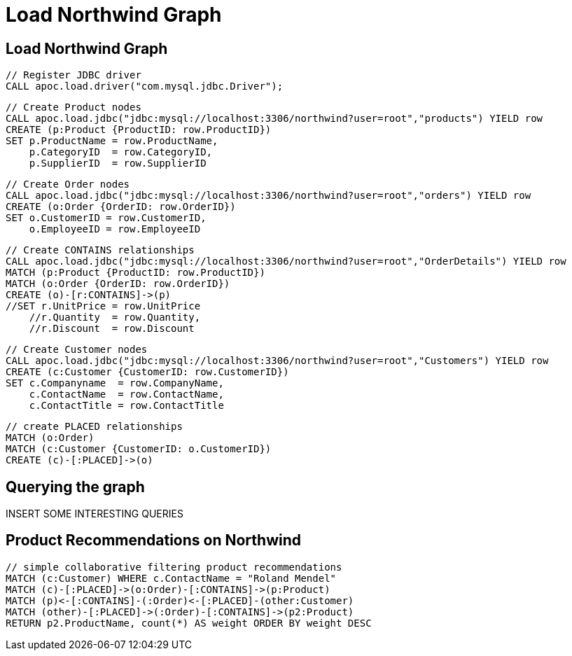 = Load Northwind Graph

== Load Northwind Graph


[source,cypher]
----
// Register JDBC driver
CALL apoc.load.driver("com.mysql.jdbc.Driver");
----

[source,cypher]
----
// Create Product nodes
CALL apoc.load.jdbc("jdbc:mysql://localhost:3306/northwind?user=root","products") YIELD row
CREATE (p:Product {ProductID: row.ProductID})
SET p.ProductName = row.ProductName,
    p.CategoryID  = row.CategoryID,
    p.SupplierID  = row.SupplierID
----

[source,cypher]
----
// Create Order nodes
CALL apoc.load.jdbc("jdbc:mysql://localhost:3306/northwind?user=root","orders") YIELD row
CREATE (o:Order {OrderID: row.OrderID})
SET o.CustomerID = row.CustomerID,
    o.EmployeeID = row.EmployeeID
----

[source,cypher]
----
// Create CONTAINS relationships
CALL apoc.load.jdbc("jdbc:mysql://localhost:3306/northwind?user=root","OrderDetails") YIELD row
MATCH (p:Product {ProductID: row.ProductID})
MATCH (o:Order {OrderID: row.OrderID})
CREATE (o)-[r:CONTAINS]->(p)
//SET r.UnitPrice = row.UnitPrice
    //r.Quantity  = row.Quantity,
    //r.Discount  = row.Discount
----

[source,cypher]
----
// Create Customer nodes
CALL apoc.load.jdbc("jdbc:mysql://localhost:3306/northwind?user=root","Customers") YIELD row
CREATE (c:Customer {CustomerID: row.CustomerID})
SET c.Companyname  = row.CompanyName,
    c.ContactName  = row.ContactName,
    c.ContactTitle = row.ContactTitle
----

[source,cypher]
----
// create PLACED relationships
MATCH (o:Order)
MATCH (c:Customer {CustomerID: o.CustomerID})
CREATE (c)-[:PLACED]->(o)
----

== Querying the graph

INSERT SOME INTERESTING QUERIES

== Product Recommendations on Northwind

[source,cypher]
----
// simple collaborative filtering product recommendations
MATCH (c:Customer) WHERE c.ContactName = "Roland Mendel"
MATCH (c)-[:PLACED]->(o:Order)-[:CONTAINS]->(p:Product)
MATCH (p)<-[:CONTAINS]-(:Order)<-[:PLACED]-(other:Customer)
MATCH (other)-[:PLACED]->(:Order)-[:CONTAINS]->(p2:Product)
RETURN p2.ProductName, count(*) AS weight ORDER BY weight DESC
----
